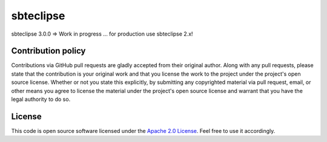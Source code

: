 sbteclipse
==========

sbteclipse 3.0.0 => Work in progress ... for production use sbteclipse 2.x!


Contribution policy
-------------------

Contributions via GitHub pull requests are gladly accepted from their original author. Along with any pull requests, please state that the contribution is your original work and that you license the work to the project under the project's open source license. Whether or not you state this explicitly, by submitting any copyrighted material via pull request, email, or other means you agree to license the material under the project's open source license and warrant that you have the legal authority to do so.


License
-------

This code is open source software licensed under the `Apache 2.0 License`_. Feel free to use it accordingly.


.. _`Apache 2.0 License`: http://www.apache.org/licenses/LICENSE-2.0.html

